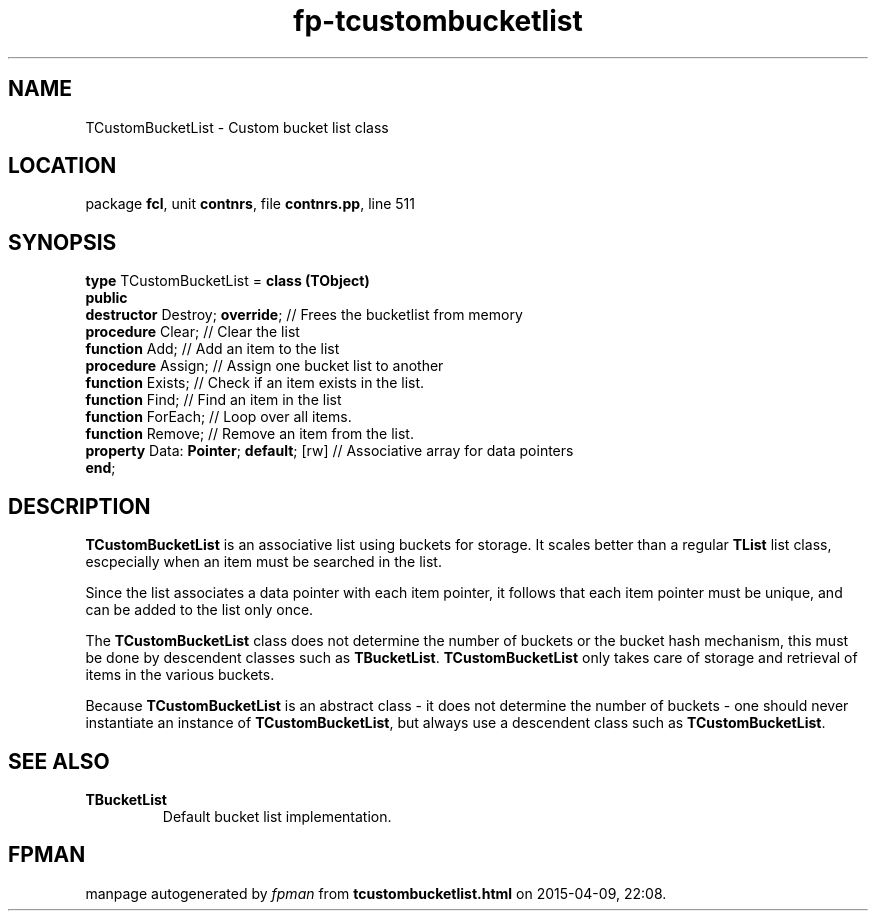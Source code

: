 .\" file autogenerated by fpman
.TH "fp-tcustombucketlist" 3 "2014-03-14" "fpman" "Free Pascal Programmer's Manual"
.SH NAME
TCustomBucketList - Custom bucket list class
.SH LOCATION
package \fBfcl\fR, unit \fBcontnrs\fR, file \fBcontnrs.pp\fR, line 511
.SH SYNOPSIS
\fBtype\fR TCustomBucketList = \fBclass (TObject)\fR
.br
\fBpublic\fR
  \fBdestructor\fR Destroy; \fBoverride\fR;         // Frees the bucketlist from memory
  \fBprocedure\fR Clear;                      // Clear the list
  \fBfunction\fR Add;                         // Add an item to the list
  \fBprocedure\fR Assign;                     // Assign one bucket list to another
  \fBfunction\fR Exists;                      // Check if an item exists in the list.
  \fBfunction\fR Find;                        // Find an item in the list
  \fBfunction\fR ForEach;                     // Loop over all items.
  \fBfunction\fR Remove;                      // Remove an item from the list.
  \fBproperty\fR Data: \fBPointer\fR; \fBdefault\fR; [rw] // Associative array for data pointers
.br
\fBend\fR;
.SH DESCRIPTION
\fBTCustomBucketList\fR is an associative list using buckets for storage. It scales better than a regular \fBTList\fR list class, escpecially when an item must be searched in the list.

Since the list associates a data pointer with each item pointer, it follows that each item pointer must be unique, and can be added to the list only once.

The \fBTCustomBucketList\fR class does not determine the number of buckets or the bucket hash mechanism, this must be done by descendent classes such as \fBTBucketList\fR. \fBTCustomBucketList\fR only takes care of storage and retrieval of items in the various buckets.

Because \fBTCustomBucketList\fR is an abstract class - it does not determine the number of buckets - one should never instantiate an instance of \fBTCustomBucketList\fR, but always use a descendent class such as \fBTCustomBucketList\fR.


.SH SEE ALSO
.TP
.B TBucketList
Default bucket list implementation.

.SH FPMAN
manpage autogenerated by \fIfpman\fR from \fBtcustombucketlist.html\fR on 2015-04-09, 22:08.

